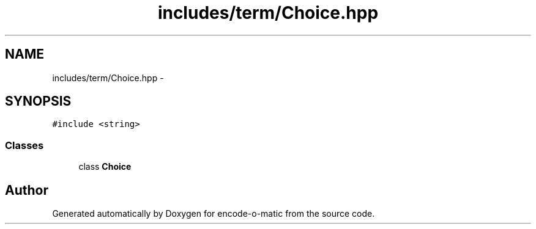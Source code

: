 .TH "includes/term/Choice.hpp" 3 "Sun Sep 27 2015" "encode-o-matic" \" -*- nroff -*-
.ad l
.nh
.SH NAME
includes/term/Choice.hpp \- 
.SH SYNOPSIS
.br
.PP
\fC#include <string>\fP
.br

.SS "Classes"

.in +1c
.ti -1c
.RI "class \fBChoice\fP"
.br
.in -1c
.SH "Author"
.PP 
Generated automatically by Doxygen for encode-o-matic from the source code\&.

